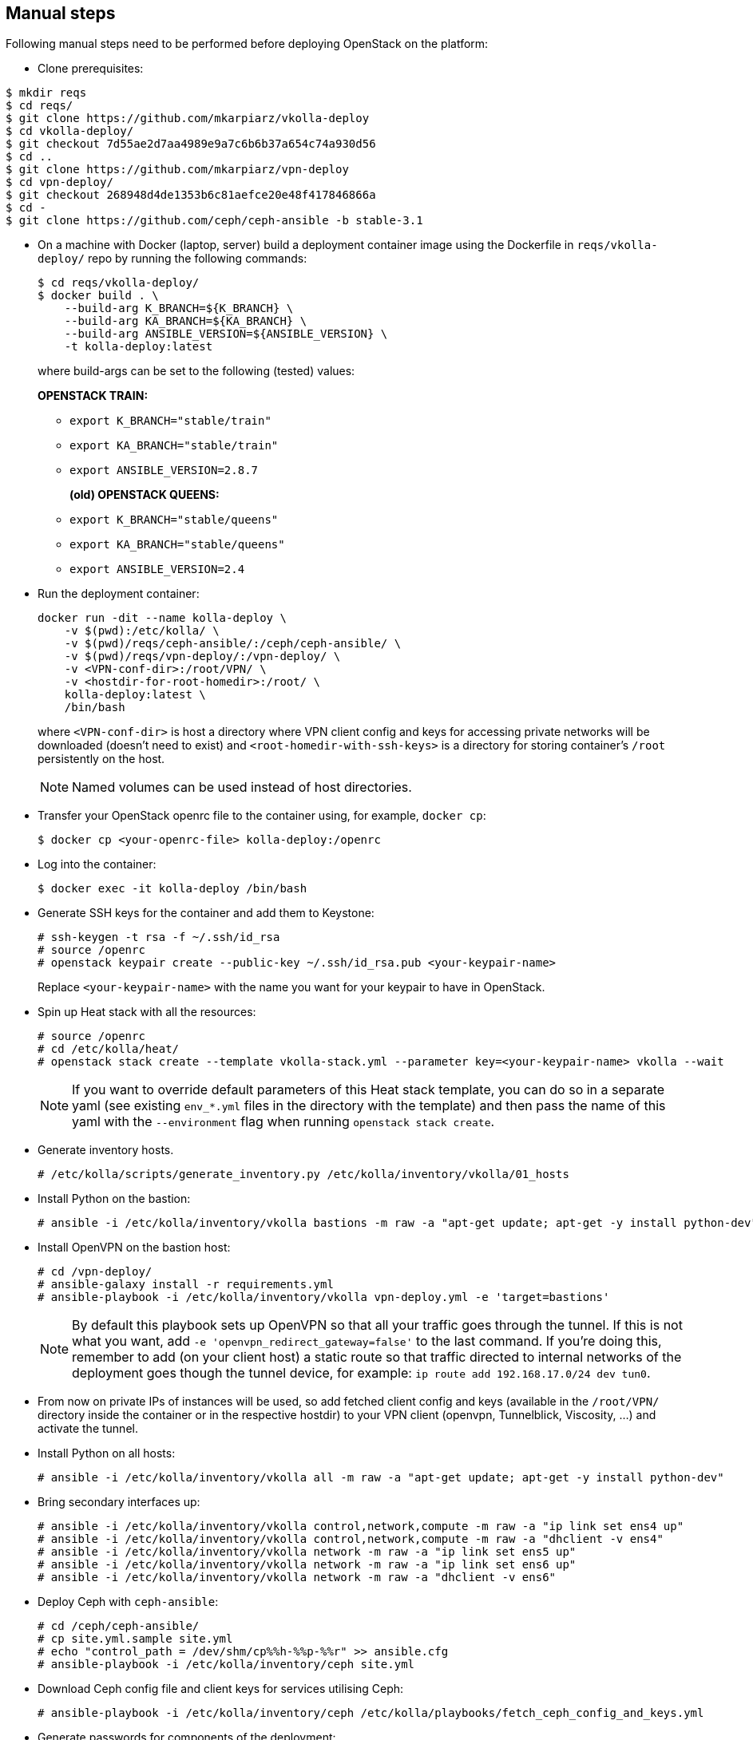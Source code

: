 == Manual steps
Following manual steps need to be performed before deploying OpenStack on the platform:

* Clone prerequisites:
-------
$ mkdir reqs
$ cd reqs/
$ git clone https://github.com/mkarpiarz/vkolla-deploy
$ cd vkolla-deploy/
$ git checkout 7d55ae2d7aa4989e9a7c6b6b37a654c74a930d56
$ cd ..
$ git clone https://github.com/mkarpiarz/vpn-deploy
$ cd vpn-deploy/
$ git checkout 268948d4de1353b6c81aefce20e48f417846866a
$ cd -
$ git clone https://github.com/ceph/ceph-ansible -b stable-3.1
-------

* On a machine with Docker (laptop, server) build a deployment container image using the Dockerfile in `reqs/vkolla-deploy/` repo by running the following commands:
+
-------
$ cd reqs/vkolla-deploy/
$ docker build . \
    --build-arg K_BRANCH=${K_BRANCH} \
    --build-arg KA_BRANCH=${KA_BRANCH} \
    --build-arg ANSIBLE_VERSION=${ANSIBLE_VERSION} \
    -t kolla-deploy:latest
-------
where build-args can be set to the following (tested) values:
+
*OPENSTACK TRAIN:*
+
** `export K_BRANCH="stable/train"`
** `export KA_BRANCH="stable/train"`
** `export ANSIBLE_VERSION=2.8.7`
+
*(old) OPENSTACK QUEENS:*
+
** `export K_BRANCH="stable/queens"`
** `export KA_BRANCH="stable/queens"`
** `export ANSIBLE_VERSION=2.4`
+
* Run the deployment container:
+
-------
docker run -dit --name kolla-deploy \
    -v $(pwd):/etc/kolla/ \
    -v $(pwd)/reqs/ceph-ansible/:/ceph/ceph-ansible/ \
    -v $(pwd)/reqs/vpn-deploy/:/vpn-deploy/ \
    -v <VPN-conf-dir>:/root/VPN/ \
    -v <hostdir-for-root-homedir>:/root/ \
    kolla-deploy:latest \
    /bin/bash
-------
where `<VPN-conf-dir>` is host a directory where VPN client config and keys for accessing private networks will be downloaded (doesn't need to exist) and `<root-homedir-with-ssh-keys>` is a directory for storing container's `/root` persistently on the host.
+
[NOTE]
=======
Named volumes can be used instead of host directories.
=======
+
* Transfer your OpenStack openrc file to the container using, for example, `docker cp`:
+
-------
$ docker cp <your-openrc-file> kolla-deploy:/openrc
-------
+
* Log into the container:
+
-------
$ docker exec -it kolla-deploy /bin/bash
-------
+
* Generate SSH keys for the container and add them to Keystone:
+
-------
# ssh-keygen -t rsa -f ~/.ssh/id_rsa
# source /openrc
# openstack keypair create --public-key ~/.ssh/id_rsa.pub <your-keypair-name>
-------
Replace `<your-keypair-name>` with the name you want for your keypair to have in OpenStack.
+
* Spin up Heat stack with all the resources:
+
-------
# source /openrc
# cd /etc/kolla/heat/
# openstack stack create --template vkolla-stack.yml --parameter key=<your-keypair-name> vkolla --wait
-------
+
[NOTE]
=======
If you want to override default parameters of this Heat stack template, you can do so in a separate yaml (see existing `env_*.yml` files in the directory with the template) and then pass the name of this yaml with the `--environment` flag when running `openstack stack create`.
=======
+
* Generate inventory hosts.
+
-------
# /etc/kolla/scripts/generate_inventory.py /etc/kolla/inventory/vkolla/01_hosts
-------
+
* Install Python on the bastion:
+
-------
# ansible -i /etc/kolla/inventory/vkolla bastions -m raw -a "apt-get update; apt-get -y install python-dev"
-------
+
* Install OpenVPN on the bastion host:
+
-------
# cd /vpn-deploy/
# ansible-galaxy install -r requirements.yml
# ansible-playbook -i /etc/kolla/inventory/vkolla vpn-deploy.yml -e 'target=bastions'
-------
+
[NOTE]
=======
By default this playbook sets up OpenVPN so that all your traffic goes through the tunnel. If this is not what you want, add `-e 'openvpn_redirect_gateway=false'` to the last command. If you're doing this, remember to add (on your client host) a static route so that traffic directed to internal networks of the deployment goes though the tunnel device, for example: `ip route add 192.168.17.0/24 dev tun0`.
=======
+
* From now on private IPs of instances will be used, so add fetched client config and keys (available in the `/root/VPN/` directory inside the container or in the respective hostdir) to your VPN client (openvpn, Tunnelblick, Viscosity, ...) and activate the tunnel.
+
* Install Python on all hosts:
+
-------
# ansible -i /etc/kolla/inventory/vkolla all -m raw -a "apt-get update; apt-get -y install python-dev"
-------
+
* Bring secondary interfaces up:
+
-------
# ansible -i /etc/kolla/inventory/vkolla control,network,compute -m raw -a "ip link set ens4 up"
# ansible -i /etc/kolla/inventory/vkolla control,network,compute -m raw -a "dhclient -v ens4"
# ansible -i /etc/kolla/inventory/vkolla network -m raw -a "ip link set ens5 up"
# ansible -i /etc/kolla/inventory/vkolla network -m raw -a "ip link set ens6 up"
# ansible -i /etc/kolla/inventory/vkolla network -m raw -a "dhclient -v ens6"
-------
+
* Deploy Ceph with `ceph-ansible`:
+
-------
# cd /ceph/ceph-ansible/
# cp site.yml.sample site.yml
# echo "control_path = /dev/shm/cp%%h-%%p-%%r" >> ansible.cfg
# ansible-playbook -i /etc/kolla/inventory/ceph site.yml
-------
+
* Download Ceph config file and client keys for services utilising Ceph:
+
-------
# ansible-playbook -i /etc/kolla/inventory/ceph /etc/kolla/playbooks/fetch_ceph_config_and_keys.yml
-------
+
* Generate passwords for components of the deployment:
+
-------
# cd /kolla/kolla-ansible/
# cp etc/kolla/passwords.yml /etc/kolla/passwords.yml
# ./tools/generate_passwords.py
-------
+
* Bootstrap servers to install prerequisites, create config directories, etc.
+
-------
# cd /kolla/kolla-ansible/tools/
# ./kolla-ansible -i /etc/kolla/inventory/vkolla bootstrap-servers
-------
+
* Deploy Kolla with Kolla-Ansible:
+
-------
# cd /kolla/kolla-ansible/tools/
# ./kolla-ansible -i /etc/kolla/inventory/vkolla deploy
-------
+
* Post deploy, testing, etc.
+
-------
# ./kolla-ansible -i /etc/kolla/inventory/vkolla post-deploy
# source /etc/kolla/admin-openrc.sh
# /etc/kolla/scripts/populate_dev_cloud.sh
-------

[NOTE]
=======
To route traffic in and out instances launched on this platform (this includes communicating with them through their floating IPs), port security must be disabled on ports in the network serving as provider network on the underlying cloud platform. Currently this is a manual process that can be done in Horizon by first removing all security groups from all named ports in the `provider_net` network and then unchecking the "Port Security" checkbox.
=======

=== Client instance
Deployment stack also creates a small client instance that can access deployment through the external VIP and has openstack CLI tools installed.

To use this client, you'll also need admin password, so get it by running this command on the deployment container:

-------
# grep keystone_admin /etc/kolla/passwords.yml
-------
Next, find the IP of the `test_client` instance and log into it (as `ubuntu` user). When inside, source environment variables from this openrc file:

-------
$ source admin-openrc.sh
-------
Run some openstack client commands -- like `openstack image list`, `nova list` -- to confirm this works as expected.

[NOTE]
=======
You can also SSH into launched VMs through their floating IPs from this client instance.
=======

== Custom overrides
To enable a service that's not part of the current config, first add groupings for this service (as a new file) in the inventory:

-------
# cat /etc/kolla/inventory/vkolla/90_heat
[heat:children]
control

[heat-api:children]
heat

[heat-api-cfn:children]
heat

[heat-engine:children]
heat
-------
Next, apply your overrides - here Heat is enabled:

-------
# cat /etc/kolla/globals_heat.yml
---
enable_heat: "yes"
-------
Finally, rerun `deploy` playbooks with your overrides as extra vars (use tags to speed up the process if the platform has already been deployed):

-------
# cd /kolla/kolla-ansible/tools/
# ./kolla-ansible -i /etc/kolla/inventory/vkolla deploy -e @/etc/kolla/globals_heat.yml --tags haproxy,heat
-------

If you want to deploy the service to only a subset of nodes within a group or across multiple groups, then instead of adding groupings to the inventory, add them to the `groups` metadata tag. For example with this metadata:

-------
metadata:
  groups: control,heat,heat-api,heat-api-cfn,heat-engine
-------
you can install all Heat components on a selected control node.

[NOTE]
=======
Currently, nothing is taking care of opening ports for services enabled this way, so appropriate security group rules need to be added separately.
=======

[WARNING]
=======
The default control node flavour with 4GB of RAM is just enough for essential services (infra + Keystone + Glance + Nova + Neutron) -- adding any more may result in those instances going OOM which in turn can lead to database containers crushing. Use flavours with more RAM if you plan on enabling extra services.
Run `./kolla-ansible` with `mariadb_recovery` to fix the database if it happened to break.
=======

== Known issues

* Tasks like "Running Neutron bootstrap container" can run for a long time. If this time is longer than SSH connection timeout for deployment hosts, the whole deployment will fail. The bootstrap process will still continue, so deployment playbooks can be safely rerun when this is done. TODO: Increase this timeout?
* With only one storage instance the user data script setting up the loopback device doesn't get transferred to the instance. The root cause of this problem is unknown.
* When upgrading OpenStack from Queens to Train (or to Rocky or Stein) using `kolla-ansible upgrade` the keystone container breaks when placement tasks are run. The "cannot register CLI option" error can be seen in the Keystone log. A workaround for this is to manually delete all the -- already upgraded -- Keystone containers (`docker rm -f keystone keystone_ssh keystone_fernet`), redeploy them (`kolla-ansible -i ... deploy --tags keystone`) and then attempt the upgrade (`kolla-ansible -i ... upgrade`) again.
